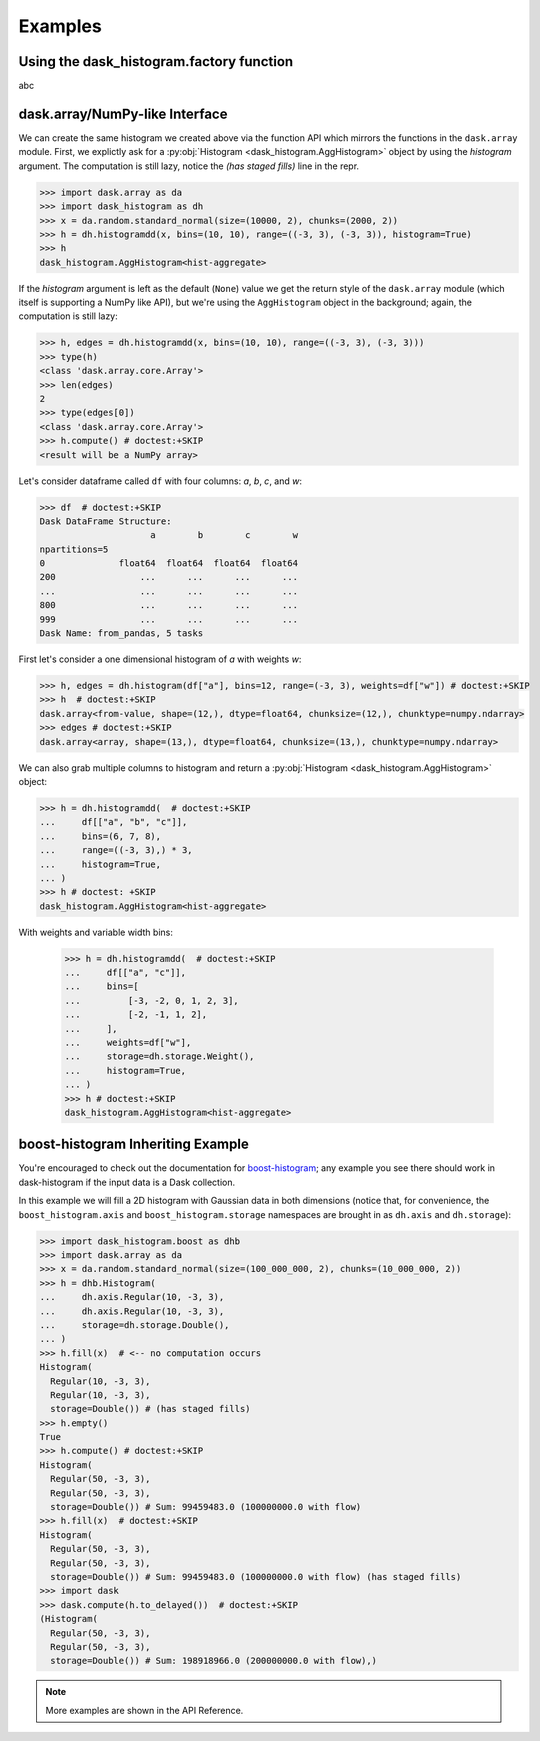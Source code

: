 Examples
--------


Using the dask_histogram.factory function
^^^^^^^^^^^^^^^^^^^^^^^^^^^^^^^^^^^^^^^^^

abc

dask.array/NumPy-like Interface
^^^^^^^^^^^^^^^^^^^^^^^^^^^^^^^

We can create the same histogram we created above via the function API
which mirrors the functions in the ``dask.array`` module. First, we
explictly ask for a :py:obj:`Histogram <dask_histogram.AggHistogram>`
object by using the `histogram` argument. The computation is still
lazy, notice the `(has staged fills)` line in the repr.

.. code-block:: python

   >>> import dask.array as da
   >>> import dask_histogram as dh
   >>> x = da.random.standard_normal(size=(10000, 2), chunks=(2000, 2))
   >>> h = dh.histogramdd(x, bins=(10, 10), range=((-3, 3), (-3, 3)), histogram=True)
   >>> h
   dask_histogram.AggHistogram<hist-aggregate>

If the `histogram` argument is left as the default (``None``) value we
get the return style of the ``dask.array`` module (which itself is
supporting a NumPy like API), but we're using the ``AggHistogram``
object in the background; again, the computation is still lazy:

.. code-block:: python

   >>> h, edges = dh.histogramdd(x, bins=(10, 10), range=((-3, 3), (-3, 3)))
   >>> type(h)
   <class 'dask.array.core.Array'>
   >>> len(edges)
   2
   >>> type(edges[0])
   <class 'dask.array.core.Array'>
   >>> h.compute() # doctest:+SKIP
   <result will be a NumPy array>

.. _boost-histogram: https://boost-histogram.readthedocs.io/en/latest/
.. _Dask: https://docs.dask.org/en/latest/

Let's consider dataframe called ``df`` with four columns: `a`, `b`,
`c`, and `w`:

.. code-block:: python

   >>> df  # doctest:+SKIP
   Dask DataFrame Structure:
                        a        b        c        w
   npartitions=5
   0              float64  float64  float64  float64
   200                ...      ...      ...      ...
   ...                ...      ...      ...      ...
   800                ...      ...      ...      ...
   999                ...      ...      ...      ...
   Dask Name: from_pandas, 5 tasks

First let's consider a one dimensional histogram of `a` with weights `w`:

.. code-block:: python

   >>> h, edges = dh.histogram(df["a"], bins=12, range=(-3, 3), weights=df["w"]) # doctest:+SKIP
   >>> h  # doctest:+SKIP
   dask.array<from-value, shape=(12,), dtype=float64, chunksize=(12,), chunktype=numpy.ndarray>
   >>> edges # doctest:+SKIP
   dask.array<array, shape=(13,), dtype=float64, chunksize=(13,), chunktype=numpy.ndarray>

We can also grab multiple columns to histogram and return a
:py:obj:`Histogram <dask_histogram.AggHistogram>` object:

.. code-block:: python

   >>> h = dh.histogramdd(  # doctest:+SKIP
   ...     df[["a", "b", "c"]],
   ...     bins=(6, 7, 8),
   ...     range=((-3, 3),) * 3,
   ...     histogram=True,
   ... )
   >>> h # doctest: +SKIP
   dask_histogram.AggHistogram<hist-aggregate>

With weights and variable width bins:

   >>> h = dh.histogramdd(  # doctest:+SKIP
   ...     df[["a", "c"]],
   ...     bins=[
   ...         [-3, -2, 0, 1, 2, 3],
   ...         [-2, -1, 1, 2],
   ...     ],
   ...     weights=df["w"],
   ...     storage=dh.storage.Weight(),
   ...     histogram=True,
   ... )
   >>> h # doctest:+SKIP
   dask_histogram.AggHistogram<hist-aggregate>

boost-histogram Inheriting Example
^^^^^^^^^^^^^^^^^^^^^^^^^^^^^^^^^^

You're encouraged to check out the documentation for boost-histogram_;
any example you see there should work in dask-histogram if the input
data is a Dask collection.

In this example we will fill a 2D histogram with Gaussian data in both
dimensions (notice that, for convenience, the ``boost_histogram.axis``
and ``boost_histogram.storage`` namespaces are brought in as
``dh.axis`` and ``dh.storage``):

.. code-block:: python

   >>> import dask_histogram.boost as dhb
   >>> import dask.array as da
   >>> x = da.random.standard_normal(size=(100_000_000, 2), chunks=(10_000_000, 2))
   >>> h = dhb.Histogram(
   ...     dh.axis.Regular(10, -3, 3),
   ...     dh.axis.Regular(10, -3, 3),
   ...     storage=dh.storage.Double(),
   ... )
   >>> h.fill(x)  # <-- no computation occurs
   Histogram(
     Regular(10, -3, 3),
     Regular(10, -3, 3),
     storage=Double()) # (has staged fills)
   >>> h.empty()
   True
   >>> h.compute() # doctest:+SKIP
   Histogram(
     Regular(50, -3, 3),
     Regular(50, -3, 3),
     storage=Double()) # Sum: 99459483.0 (100000000.0 with flow)
   >>> h.fill(x)  # doctest:+SKIP
   Histogram(
     Regular(50, -3, 3),
     Regular(50, -3, 3),
     storage=Double()) # Sum: 99459483.0 (100000000.0 with flow) (has staged fills)
   >>> import dask
   >>> dask.compute(h.to_delayed())  # doctest:+SKIP
   (Histogram(
     Regular(50, -3, 3),
     Regular(50, -3, 3),
     storage=Double()) # Sum: 198918966.0 (200000000.0 with flow),)


.. note:: More examples are shown in the API Reference.
